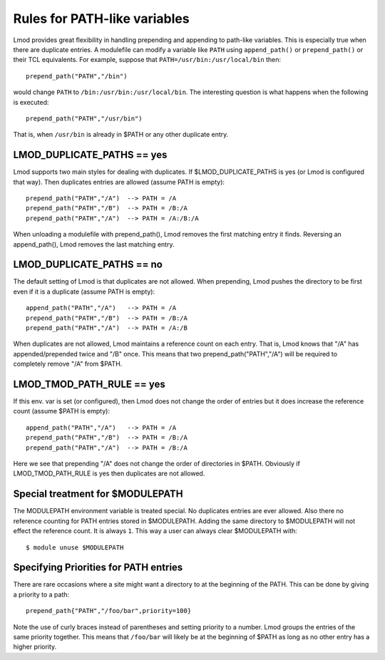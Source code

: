 Rules for PATH-like variables
=============================

Lmod provides great flexibility in handling prepending and appending
to path-like variables.  This is especially true when there are
duplicate entries.  A modulefile can modify a variable like ``PATH``
using ``append_path()`` or ``prepend_path()`` or their TCL
equivalents. For example, suppose that ``PATH=/usr/bin:/usr/local/bin`` then::

   prepend_path("PATH","/bin")

would change ``PATH`` to ``/bin:/usr/bin:/usr/local/bin``.  The
interesting question is what happens when the following is executed::

   prepend_path("PATH","/usr/bin")

That is, when ``/usr/bin`` is already in $PATH or any other duplicate entry.

LMOD_DUPLICATE_PATHS == yes
~~~~~~~~~~~~~~~~~~~~~~~~~~~

Lmod supports two main styles for dealing with duplicates.  If
$LMOD_DUPLICATE_PATHS is yes (or Lmod is configured that way).  Then
duplicates entries are allowed (assume PATH is empty)::

  prepend_path("PATH","/A")  --> PATH = /A
  prepend_path("PATH","/B")  --> PATH = /B:/A
  prepend_path("PATH","/A")  --> PATH = /A:/B:/A

When unloading a modulefile with prepend_path(), Lmod removes the first matching
entry it finds.  Reversing an append_path(), Lmod removes the last
matching entry.


LMOD_DUPLICATE_PATHS == no
~~~~~~~~~~~~~~~~~~~~~~~~~~~

The default setting of Lmod is that duplicates are not allowed.  When
prepending, Lmod pushes the directory to be first even if it is a
duplicate (assume PATH is empty)::

  append_path("PATH","/A")   --> PATH = /A
  prepend_path("PATH","/B")  --> PATH = /B:/A
  prepend_path("PATH","/A")  --> PATH = /A:/B

When duplicates are not allowed, Lmod maintains a reference count on
each entry.  That is, Lmod knows that "/A" has appended/prepended
twice and "/B" once.  This means that two prepend_path("PATH","/A") will be
required to completely remove "/A" from $PATH.

LMOD_TMOD_PATH_RULE == yes
~~~~~~~~~~~~~~~~~~~~~~~~~~

If this env. var is set (or configured), then Lmod does not change the
order of entries but it does increase the reference count (assume
$PATH is empty)::

   
  append_path("PATH","/A")   --> PATH = /A
  prepend_path("PATH","/B")  --> PATH = /B:/A
  prepend_path("PATH","/A")  --> PATH = /B:/A

Here we see that prepending "/A" does not change the order of
directories in $PATH.  Obviously if LMOD_TMOD_PATH_RULE is yes
then duplicates are not allowed.

Special treatment for $MODULEPATH
~~~~~~~~~~~~~~~~~~~~~~~~~~~~~~~~~

The MODULEPATH environment variable is treated special.  No duplicates
entries are ever allowed.  Also there no reference counting for PATH
entries stored in $MODULEPATH. Adding the same directory to
$MODULEPATH will not effect the reference count.  It is always ``1``.
This way a user can always clear $MODULEPATH with::

   $ module unuse $MODULEPATH

Specifying Priorities for PATH entries
~~~~~~~~~~~~~~~~~~~~~~~~~~~~~~~~~~~~~~

There are rare occasions where a site might want a directory to at the
beginning of the PATH.  This can be done by giving a priority to a
path::

    prepend_path{"PATH","/foo/bar",priority=100}

Note the use of curly braces instead of parentheses and setting
priority to a number.  Lmod groups the entries of the same priority
together.   This means that ``/foo/bar`` will likely be at the
beginning of $PATH as long as no other entry has a higher priority.

